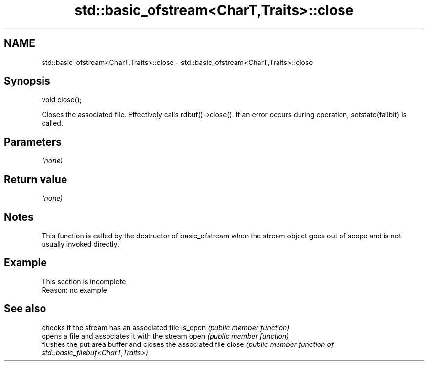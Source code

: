 .TH std::basic_ofstream<CharT,Traits>::close 3 "2020.03.24" "http://cppreference.com" "C++ Standard Libary"
.SH NAME
std::basic_ofstream<CharT,Traits>::close \- std::basic_ofstream<CharT,Traits>::close

.SH Synopsis

void close();

Closes the associated file.
Effectively calls rdbuf()->close(). If an error occurs during operation, setstate(failbit) is called.

.SH Parameters

\fI(none)\fP

.SH Return value

\fI(none)\fP

.SH Notes

This function is called by the destructor of basic_ofstream when the stream object goes out of scope and is not usually invoked directly.

.SH Example


 This section is incomplete
 Reason: no example


.SH See also


        checks if the stream has an associated file
is_open \fI(public member function)\fP
        opens a file and associates it with the stream
open    \fI(public member function)\fP
        flushes the put area buffer and closes the associated file
close   \fI(public member function of std::basic_filebuf<CharT,Traits>)\fP




